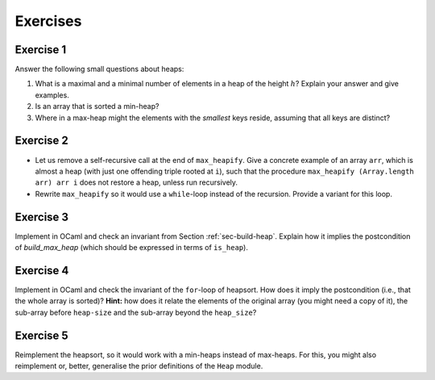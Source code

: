 .. -*- mode: rst -*-

Exercises
=========

.. _exercise-small:

Exercise 1
----------

Answer the following small questions about heaps:

1. What is a maximal and a minimal number of elements in a heap of the
   height :math:`h`? Explain your answer and give examples.
2. Is an array that is sorted a min-heap?
3. Where in a max-heap might the elements with the *smallest* keys
   reside, assuming that all keys are distinct?

.. _exercise-heapify:

Exercise 2
----------

* Let us remove a self-recursive call at the end of ``max_heapify``.
  Give a concrete example of an array ``arr``, which is almost a heap
  (with just one offending triple rooted at ``i``), such that the
  procedure ``max_heapify (Array.length arr) arr i`` does not restore
  a heap, unless run recursively.

* Rewrite ``max_heapify`` so it would use a ``while``-loop instead of
  the recursion. Provide a variant for this loop.

.. _exercise-build-heap:

Exercise 3
----------

Implement in OCaml and check an invariant from Section
:ref:`sec-build-heap`. Explain how it implies the postcondition of
`build_max_heap` (which should be expressed in terms of ``is_heap``).

.. _exercise-heapsort-inv:

Exercise 4
----------

Implement in OCaml and check the invariant of the ``for``-loop of
heapsort. How does it imply the postcondition (i.e., that the whole
array is sorted)? **Hint:** how does it relate the elements of the
original array (you might need a copy of it), the sub-array before
``heap-size`` and the sub-array beyond the ``heap_size``?

.. _exercise-min-heap:

Exercise 5
----------

Reimplement the heapsort, so it would work with a min-heaps instead of
max-heaps. For this, you might also reimplement or, better, generalise
the prior definitions of the ``Heap`` module.
